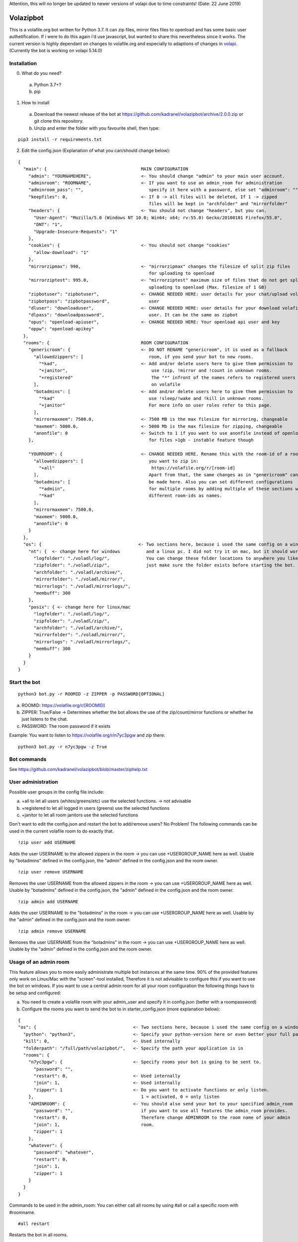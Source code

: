 Attention, this will no longer be updated to newer versions of volapi due to time constraints! (Date: 22 June 2019)

=====================
Volazipbot
=====================

This is a volafile.org bot written for Python 3.7. It can zip files, mirror files files to openload and has some basic user authetification. If i were to do this again i'd use javascript, but wanted to share this nevertheless since it works.
The current version is highly dependant on changes to volafile.org and especially to adaptions of changes in volapi_. (Currently the bot is working on volapi 5.14.0)

.. _volapi: https://github.com/volafiled/python-volapi

Installation
------------

0) What do you need?
  a) Python 3.7+?
  b) pip
1) How to install
  a) Download the newest release of the bot at https://github.com/kadranel/volazipbot/archive/2.0.0.zip or git clone this repository.
  b) Unzip and enter the folder with you favourite shell, then type:
::

    pip3 install -r requirements.txt

2) Edit the config.json (Explanation of what you can/should change below):

::

    {
      "main": {                                    MAIN CONFIGURATION
        "admin": "YOURNAMEHERE",                   <- You should change "admin" to your main user account.
        "adminroom": "ROOMNAME",                   <- If you want to use an admin_room for administration
        "adminroom_pass": "",                         specify it here with a password, else set "adminroom": ""
        "keepfiles": 0,                            <- If 0 -> all files will be deleted, If 1 -> zipped
                                                      files will be kept in "archfolder" and "mirrorfolder"
        "headers": {                               <- You should not change "headers", but you can.
          "User-Agent": "Mozilla/5.0 (Windows NT 10.0; Win64; x64; rv:55.0) Gecko/20100101 Firefox/55.0",
          "DNT": "1",
          "Upgrade-Insecure-Requests": "1"
        },
        "cookies": {                               <- You should not change "cookies"
          "allow-download": "1"
        },
        "mirrorzipmax": 990,                       <- "mirrorzipmax" changes the filesize of split zip files
                                                      for uploading to openload
        "mirrorziptest": 995.0,                    <- "mirrorziptest" maximum size of files that do not get split for
                                                      uploading to openload (Max. filesize of 1 GB)
        "zipbotuser": "zipbotuser",                <- CHANGE NEEDED HERE: user details for your chat/upload volafile
        "zipbotpass": "zipbotpassword",               user
        "dluser": "downloaduser",                  <- CHANGE NEEDED HERE: user details for your download volafile
        "dlpass": "downloadpassword",                 user. It can be the same as zipbot
        "opus": "openload-apiuser",                <- CHANGE NEEDED HERE: Your openload api user and key
        "oppw": "openload-apikey"
      },
      "rooms": {                                   ROOM CONFIGURATION
        "genericroom": {                           <- DO NOT RENAME "genericroom", it is used as a fallback
          "allowedzippers": [                         room, if you send your bot to new rooms.
            "*kad",                                <- Add and/or delete users here to give them permission to
            "+janitor",                                use !zip, !mirror and !count in unknown rooms.
            "+registered"                              The "*" infront of the names refers to registered users
          ],                                           on volafile
          "botadmins": [                           <- Add and/or delete users here to give them permission to
            "*kad"                                    use !sleep/!wake and !kill in unknown rooms.
            "+janitor"                                For more info on user roles refer to this page.
          ],
          "mirrormaxmem": 7500.0,                  <- 7500 MB is the max filesize for mirroring, changeable
          "maxmem": 5000.0,                        <- 5000 Mb is the max filesize for zipping, changeable
          "anonfile": 0                            <- Switch to 1 if you want to use anonfile instead of openload
        },                                            for files >1gb - instable feature though

        "YOURROOM": {                              <- CHANGE NEEDED HERE. Rename this with the room-id of a room
          "allowedzippers": [                         you want to zip in:
            "+all"                                     https://volafile.org/r/[room-id]
          ],                                          Apart from that, the same changes as in "genericroom" can
          "botadmins": [                              be made here. Also you can set different configurations
            "*admiin",                                for multiple rooms by adding multiple of these sections with
            "*kad"                                    different room-ids as names.
          ],
          "mirrormaxmem": 7500.0,
          "maxmem": 5000.0,
          "anonfile": 0
        }
      },
      "os": {                                     <- Two sections here, because i used the same config on a windows
        "nt": {  <- change here for windows          and a linux pc. I did not try it on mac, but it should work.
          "logfolder": "./voladl/log/",              You can change these folder locations to anywhere you like,
          "zipfolder": "./voladl/zip/",              just make sure the folder exists before starting the bot.
          "archfolder": "./voladl/archive/",
          "mirrorfolder": "./voladl/mirror/",
          "mirrorlogs": "./voladl/mirrorlogs/",
          "membuff": 300
        },
        "posix": { <- change here for linux/mac
          "logfolder": "./voladl/log/",
          "zipfolder": "./voladl/zip/",
          "archfolder": "./voladl/archive/",
          "mirrorfolder": "./voladl/mirror/",
          "mirrorlogs": "./voladl/mirrorlogs/",
          "membuff": 300
        }
      }
    }

Start the bot
------------
::

    python3 bot.py -r ROOMID -z ZIPPER -p PASSWORD[OPTIONAL]

a) ROOMID: https://volafile.org/r/[ROOMID]
b) ZIPPER: True/False -> Determines whether the bot allows the use of the zip/count/mirror functions or whether he just listens to the chat.
c) PASSWORD: The room password if it exists

Example: You want to listen to https://volafile.org/r/n7yc3pgw and zip there:
::

    python3 bot.py -r n7yc3pgw -z True

Bot commands
------------
See https://github.com/kadranel/volazipbot/blob/master/ziphelp.txt

User administration
------------
Possible user groups in the config file include:

a) +all to let all users (whites/greens/etc) use the selected functions. -> not advisable
b) +registered to let all logged in users (greens) use the selected functions
c) +janitor to let all room janitors use the selected functions

Don't want to edit the config.json and restart the bot to add/remove users?
No Problem! The following commands can be used in the current volafile room to do exactly that.
::

    !zip user add USERNAME

Adds the user USERNAME to the allowed zippers in the room -> you can use +USERGROUP_NAME here as well.
Usable by "botadmins" defined in the config.json, the "admin" defined in the config.json and the room owner.
::

    !zip user remove USERNAME

Removes the user USERNAME from the allowed zippers in the room -> you can use +USERGROUP_NAME here as well.
Usable by "botadmins" defined in the config.json, the "admin" defined in the config.json and the room owner.
::

    !zip admin add USERNAME

Adds the user USERNAME to the "botadmins" in the room -> you can use +USERGROUP_NAME here as well.
Usable by the "admin" defined in the config.json and the room owner.
::

    !zip admin remove USERNAME

Removes the user USERNAME from the "botadmins" in the room -> you can use +USERGROUP_NAME here as well.
Usable by the "admin" defined in the config.json and the room owner.

Usage of an admin room
------------
This feature allows you to more easily administrate multiple bot instances at the same time. 90% of the provided features only work on Linux/Mac with the "screen"-tool installed, Therefore it is not advisable to configure this if you want to use the bot on windows.
If you want to use a central admin room for all your room configuration the following things have to be setup and configured:

a) You need to create a volafile room with your admin_user and specify it in config.json (better with a roompassword)
b) Configure the rooms you want to send the bot to in starter_config.json (more explanation below):

::

    {
    "os": {                                     <- Two sections here, because i used the same config on a windows
      "python": "python3",                      <- Specify your python-version here or even better your full path
      "kill": 0,                                <- Used internally
      "folderpath": "/full/path/volazipbot/",   <- Specify the path your application is in
      "rooms": {
        "n7yc3pgw": {                           <- Specify rooms your bot is going to be sent to.
          "password": "",
          "restart": 0,                         <- Used internally
          "join": 1,                            <- Used internally
          "zipper": 1                           <- Do you want to activate functions or only listen.
        },                                         1 = activated, 0 = only listen
        "ADMINROOM": {                          <- You should also send your bot to your specified admin_room
          "password": "",                          if you want to use all features the admin_room provides.
          "restart": 0,                            Therefore change ADMINROOM to the room name of your admin
          "join": 1,                               room.
          "zipper": 1
        },
        "whatever": {
          "password": "whatever",
          "restart": 0,
          "join": 1,
          "zipper": 1
        }
      }
    }

Commands to be used in the admin_room:
You can either call all rooms by using #all or call a specific room with #roomname. 
::
    #all restart
    
Restarts the bot in all rooms. 
::
    #all kill
    
Stops the bot in all rooms.
::
    #all full restart
    
Restarts to the bot in all rooms, but closes all currently running screen-instances instead of restarting in the current running instance
::
    #all full kill
    
Stops the bot in all rooms, but also stops new screen-instances to be started by setting kill to 1 in starter_config.json
::
    #all revive
    
Reverts the full kill command
::
    #all mute
    
Stops all bots from sending chat messages
::
    #all unmute
    
Revert #all mute
::
    #all session

Creates a file of the current log in every bot instance and uploads it to the admin_room
::
    #roomname restart
    #roomname kill
    #roomname mute
    #roomname unmute
    #roomname session

Mirrors the functions from above for a single room
::
    #roomname zipper
    
Switches the bot from listening to zipping and vice-versa
::
    #roomname ping
    
Pings a bot and recieves a message in chat. 
This also allows #roomname user and #roomname admin with the messages defined in User administration.
::
    #adminroom join #newroom#pw
    
Joins a new room and adds it to the starter_config.json

This also enables new ways to start the bot e.g. in a crontab by starting the starter.py all 10 minutes. That will check for bot instances that are stuck or that crashed in the last 10 minutes.

Other
------------
This code was not really prepared to be shared, so if you have any questions/improvements feel free to message me or straight up change code and post a pull request. I'll try to clean up and comment more of the code at a later stage.
